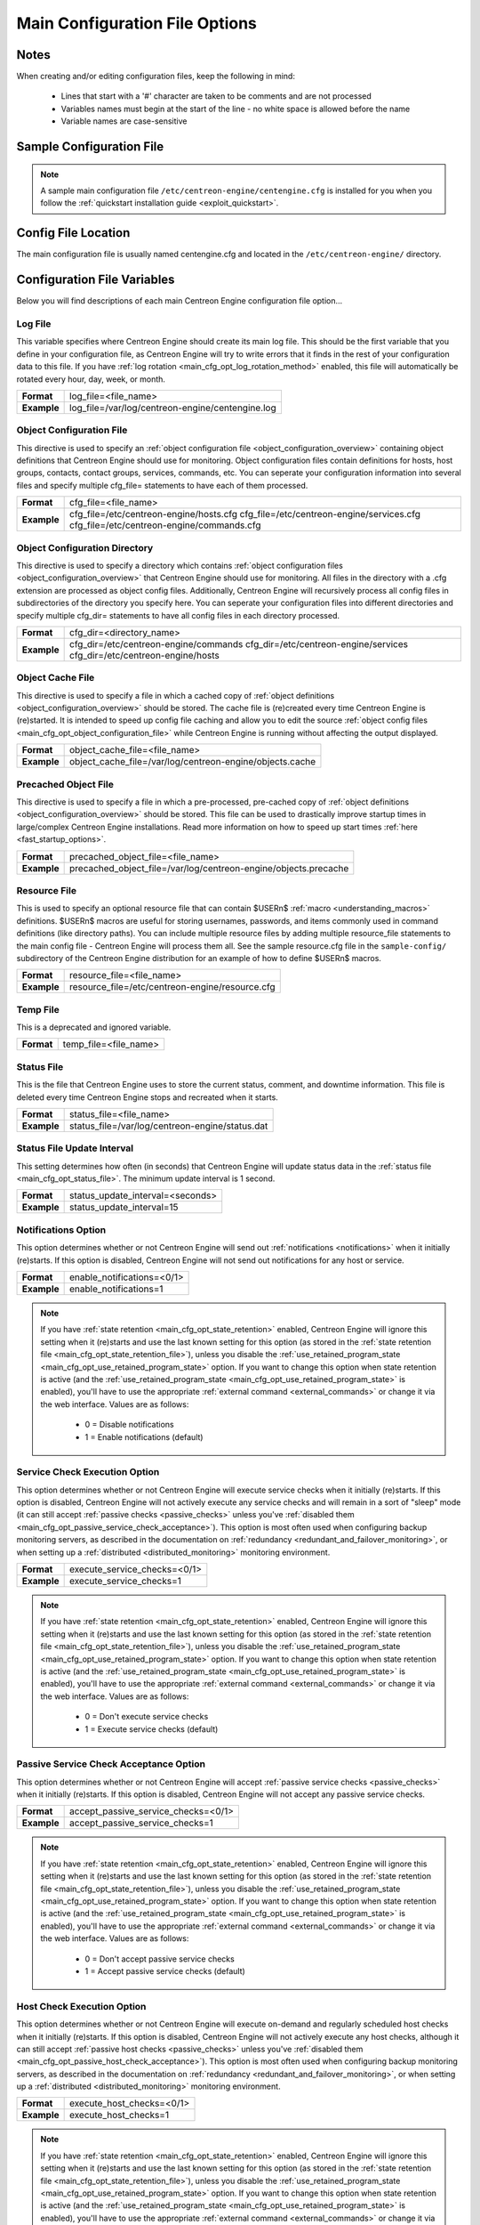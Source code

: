 .. _main_cfg_opt:

Main Configuration File Options
*******************************

Notes
=====

When creating and/or editing configuration files, keep the following in
mind:

  * Lines that start with a '#' character are taken to be comments and
    are not processed
  * Variables names must begin at the start of the line - no white space
    is allowed before the name
  * Variable names are case-sensitive

Sample Configuration File
=========================

.. note::
   A sample main configuration file
   ``/etc/centreon-engine/centengine.cfg`` is installed for you when you
   follow the :ref:`quickstart installation guide <exploit_quickstart>`.

Config File Location
====================

The main configuration file is usually named centengine.cfg and located
in the ``/etc/centreon-engine/`` directory.

Configuration File Variables
============================

Below you will find descriptions of each main Centreon Engine
configuration file option...

.. _main_cfg_opt_log_file:

Log File
--------

This variable specifies where Centreon Engine should create its main log
file. This should be the first variable that you define in your
configuration file, as Centreon Engine will try to write errors that it
finds in the rest of your configuration data to this file. If you have
:ref:`log rotation <main_cfg_opt_log_rotation_method>` enabled, this
file will automatically be rotated every hour, day, week, or month.

=========== ================================================
**Format**  log_file=<file_name>
**Example** log_file=/var/log/centreon-engine/centengine.log
=========== ================================================

.. _main_cfg_opt_object_configuration_file:

Object Configuration File
-------------------------

This directive is used to specify an
:ref:`object configuration file <object_configuration_overview>`
containing object definitions that Centreon Engine should use for
monitoring. Object configuration files contain definitions for hosts,
host groups, contacts, contact groups, services, commands, etc. You can
seperate your configuration information into several files and specify
multiple cfg_file= statements to have each of them processed.

=========== ==========================================
**Format**  cfg_file=<file_name>
**Example** cfg_file=/etc/centreon-engine/hosts.cfg
            cfg_file=/etc/centreon-engine/services.cfg
            cfg_file=/etc/centreon-engine/commands.cfg
=========== ==========================================

.. _main_cfg_opt_object_configuration_directory:

Object Configuration Directory
------------------------------

This directive is used to specify a directory which contains
:ref:`object configuration files <object_configuration_overview>`
that Centreon Engine should use for monitoring. All files in the
directory with a .cfg extension are processed as object config
files. Additionally, Centreon Engine will recursively process all config
files in subdirectories of the directory you specify here. You can
seperate your configuration files into different directories and specify
multiple cfg_dir= statements to have all config files in each directory
processed.

=========== =====================================
**Format**  cfg_dir=<directory_name>
**Example** cfg_dir=/etc/centreon-engine/commands
            cfg_dir=/etc/centreon-engine/services
            cfg_dir=/etc/centreon-engine/hosts
=========== =====================================

.. _main_cfg_opt_object_cache_file:

Object Cache File
-----------------

This directive is used to specify a file in which a cached copy of
:ref:`object definitions <object_configuration_overview>`
should be stored. The cache file is (re)created every time Centreon
Engine is (re)started. It is intended to speed up config file caching
and allow you to edit the source
:ref:`object config files <main_cfg_opt_object_configuration_file>`
while Centreon Engine is running without affecting the output displayed.

=========== ========================================================
**Format**  object_cache_file=<file_name>
**Example** object_cache_file=/var/log/centreon-engine/objects.cache
=========== ========================================================

.. _main_cfg_opt_precached_object_file:

Precached Object File
---------------------

This directive is used to specify a file in which a pre-processed,
pre-cached copy of :ref:`object definitions <object_configuration_overview>`
should be stored. This file can be used to drastically improve startup
times in large/complex Centreon Engine installations. Read more
information on how to speed up start times
:ref:`here <fast_startup_options>`.

=========== ===============================================================
**Format**  precached_object_file=<file_name>
**Example** precached_object_file=/var/log/centreon-engine/objects.precache
=========== ===============================================================

.. _main_cfg_opt_resource_file:

Resource File
-------------

This is used to specify an optional resource file that can contain
$USERn$ :ref:`macro <understanding_macros>` definitions. $USERn$ macros
are useful for storing usernames, passwords, and items commonly used in
command definitions (like directory paths). You can include multiple
resource files by adding multiple resource_file statements to the main
config file - Centreon Engine will process them all. See the sample
resource.cfg file in the ``sample-config/`` subdirectory of the Centreon
Engine distribution for an example of how to define $USERn$ macros.

=========== ===============================================
**Format**  resource_file=<file_name>
**Example** resource_file=/etc/centreon-engine/resource.cfg
=========== ===============================================

.. _main_cfg_opt_temp_file:

Temp File
---------

This is a deprecated and ignored variable.

=========== =====================
**Format**  temp_file=<file_name>
=========== =====================

.. _main_cfg_opt_status_file:

Status File
-----------

This is the file that Centreon Engine uses to store the current status,
comment, and downtime information. This file is deleted every time
Centreon Engine stops and recreated when it starts.

=========== ===============================================
**Format**  status_file=<file_name>
**Example** status_file=/var/log/centreon-engine/status.dat
=========== ===============================================

Status File Update Interval
---------------------------

This setting determines how often (in seconds) that Centreon Engine will
update status data in the :ref:`status file <main_cfg_opt_status_file>`.
The minimum update interval is 1 second.

=========== ================================
**Format**  status_update_interval=<seconds>
**Example** status_update_interval=15
=========== ================================

.. _main_cfg_opt_notifications:

Notifications Option
--------------------

This option determines whether or not Centreon Engine will send out
:ref:`notifications <notifications>` when it initially (re)starts. If
this option is disabled, Centreon Engine will not send out notifications
for any host or service.

=========== ==========================
**Format**  enable_notifications=<0/1>
**Example** enable_notifications=1
=========== ==========================

.. note::
   If you have :ref:`state retention <main_cfg_opt_state_retention>`
   enabled, Centreon Engine will ignore this setting when it (re)starts
   and use the last known setting for this option (as stored in the
   :ref:`state retention file <main_cfg_opt_state_retention_file>`),
   unless you disable the :ref:`use_retained_program_state
   <main_cfg_opt_use_retained_program_state>`
   option. If you want to change this option when state retention is
   active (and the
   :ref:`use_retained_program_state <main_cfg_opt_use_retained_program_state>`
   is enabled), you'll have to use the appropriate
   :ref:`external command <external_commands>` or change it via the web
   interface. Values are as follows:

    * 0 = Disable notifications
    * 1 = Enable notifications (default)

.. _main_cfg_opt_service_check_execution:

Service Check Execution Option
------------------------------

This option determines whether or not Centreon Engine will execute
service checks when it initially (re)starts. If this option is disabled,
Centreon Engine will not actively execute any service checks and will
remain in a sort of "sleep" mode (it can still accept
:ref:`passive checks <passive_checks>` unless you've
:ref:`disabled them <main_cfg_opt_passive_service_check_acceptance>`).
This option is most often used when configuring backup monitoring
servers, as described in the documentation on
:ref:`redundancy <redundant_and_failover_monitoring>`,
or when setting up a :ref:`distributed <distributed_monitoring>`
monitoring environment.

=========== ============================
**Format**  execute_service_checks=<0/1>
**Example** execute_service_checks=1
=========== ============================

.. note::
   If you have :ref:`state retention <main_cfg_opt_state_retention>`
   enabled, Centreon Engine will ignore this setting when it (re)starts
   and use the last known setting for this option (as stored in the
   :ref:`state retention file <main_cfg_opt_state_retention_file>`),
   unless you disable the :ref:`use_retained_program_state
   <main_cfg_opt_use_retained_program_state>`
   option. If you want to change this option when state retention is
   active (and the :ref:`use_retained_program_state <main_cfg_opt_use_retained_program_state>`
   is enabled), you'll have to use the appropriate
   :ref:`external command <external_commands>` or change it via
   the web interface. Values are as follows:

    * 0 = Don't execute service checks
    * 1 = Execute service checks (default)

.. _main_cfg_opt_passive_service_check_acceptance:

Passive Service Check Acceptance Option
---------------------------------------

This option determines whether or not Centreon Engine will accept
:ref:`passive service checks <passive_checks>` when it initially
(re)starts. If this option is disabled, Centreon Engine will not accept
any passive service checks.

=========== ===================================
**Format**  accept_passive_service_checks=<0/1>
**Example** accept_passive_service_checks=1
=========== ===================================

.. note::
   If you have :ref:`state retention <main_cfg_opt_state_retention>`
   enabled, Centreon Engine will ignore this setting when it (re)starts
   and use the last known setting for this option (as stored in the
   :ref:`state retention file <main_cfg_opt_state_retention_file>`),
   unless you disable the :ref:`use_retained_program_state
   <main_cfg_opt_use_retained_program_state>`
   option. If you want to change this option when state retention is
   active (and the :ref:`use_retained_program_state <main_cfg_opt_use_retained_program_state>`
   is enabled), you'll have to use the appropriate
   :ref:`external command <external_commands>` or change it via
   the web interface. Values are as follows:

    * 0 = Don't accept passive service checks
    * 1 = Accept passive service checks (default)

Host Check Execution Option
---------------------------

This option determines whether or not Centreon Engine will execute
on-demand and regularly scheduled host checks when it initially
(re)starts. If this option is disabled, Centreon Engine will not
actively execute any host checks, although it can still accept
:ref:`passive host checks <passive_checks>` unless you've
:ref:`disabled them <main_cfg_opt_passive_host_check_acceptance>`).
This option is most often used when configuring backup monitoring
servers, as described in the documentation on
:ref:`redundancy <redundant_and_failover_monitoring>`,
or when setting up a :ref:`distributed <distributed_monitoring>`
monitoring environment.

=========== =====================================
**Format**  execute_host_checks=<0/1>
**Example** execute_host_checks=1
=========== =====================================

.. note::
   If you have :ref:`state retention <main_cfg_opt_state_retention>`
   enabled, Centreon Engine will ignore this setting when it (re)starts
   and use the last known setting for this option (as stored in the
   :ref:`state retention file <main_cfg_opt_state_retention_file>`),
   unless you disable the
   :ref:`use_retained_program_state <main_cfg_opt_use_retained_program_state>`
   option. If you want to change this option when state retention is
   active (and the :ref:`use_retained_program_state <main_cfg_opt_use_retained_program_state>`
   is enabled), you'll have to use the appropriate
   :ref:`external command <external_commands>` or change it via
   the web interface. Values are as follows:

    * 0 = Don't execute host checks
    * 1 = Execute host checks (default)

.. _main_cfg_opt_passive_host_check_acceptance:

Passive Host Check Acceptance Option
------------------------------------

This option determines whether or not Centreon Engine will accept
:ref:`passive host checks <passive_checks>` when it initially
(re)starts. If this option is disabled, Centreon Engine will not accept
any passive host checks.

=========== ================================
**Format**  accept_passive_host_checks=<0/1>
**Example** accept_passive_host_checks=1
=========== ================================

.. note::
   If you have :ref:`state retention <main_cfg_opt_state_retention>`
   enabled, Centreon Engine will ignore this setting when it (re)starts
   and use the last known setting for this option (as stored in the
   :ref:`state retention file <main_cfg_opt_state_retention_file>`),
   unless you disable the
   :ref:`use_retained_program_state <main_cfg_opt_use_retained_program_state>`
   option. If you want to change this option when state retention is
   active (and the
   :ref:`use_retained_program_state <main_cfg_opt_use_retained_program_state>`
   is enabled), you'll have to use the appropriate
   :ref:`external command <external_commands>` or change it via
   the web interface. Values are as follows:

    * 0 = Don't accept passive host checks
    * 1 = Accept passive host checks (default)

.. _main_cfg_opt_event_handler:

Event Handler Option
--------------------

This option determines whether or not Centreon Engine will run
:ref:`event handlers <event_handlers>` when it initially
(re)starts. If this option is disabled, Centreon Engine will not run any
host or service event handlers.

=========== ===========================
**Format**  enable_event_handlers=<0/1>
**Example** enable_event_handlers=1
=========== ===========================

.. note::
   If you have :ref:`state retention <main_cfg_opt_state_retention>`
   enabled, Centreon Engine will ignore this setting when it (re)starts
   and use the last known setting for this option (as stored in the
   :ref:`state retention file <main_cfg_opt_state_retention_file>`),
   unless you disable the
   :ref:`use_retained_program_state <main_cfg_opt_use_retained_program_state>`
   option. If you want to change this option when state retention is
   active (and the :ref:`use_retained_program_state <main_cfg_opt_use_retained_program_state>`
   is enabled), you'll have to use the appropriate
   :ref:`external command <external_commands>` or change it via
   the web interface. Values are as follows:

    * 0 = Disable event handlers
    * 1 = Enable event handlers (default)

.. _main_cfg_opt_log_rotation_method:

Log Rotation Method
-------------------

This is a deprecated and ignored variable. Use logrotate daemon.

=========== ===============================
**Format**  log_rotation_method=<n/h/d/w/m>
=========== ===============================

Log Archive Path
----------------

This is a deprecated and ignored variable.

=========== =======================
**Format**  log_archive_path=<path>
=========== =======================

.. _main_cfg_opt_external_command_check:

External Command Check Option
-----------------------------

This option determines whether or not Centreon Engine will check the
:ref:`command file <main_cfg_opt_external_command_file>`
for commands that should be executed. More information on external
commands can be found :ref:`here <external_commands>`.

  * 0 = Don't check external commands
  * 1 = Check external commands (default)

=========== =============================
**Format**  check_external_commands=<0/1>
**Example** check_external_commands=1
=========== =============================

.. _main_cfg_opt_external_command_check_interval:

External Command Check Interval
-------------------------------

If you specify a number with an "s" appended to it (i.e. 30s), this is
the number of seconds to wait between external command checks. If you
leave off the "s", this is the number of "time units" to wait between
external command checks. Unless you've changed the
:ref:`interval_length <main_cfg_opt_timing_interval_length>` value (as
defined below) from the default value of 60, this number will mean
minutes.

=========== ===============================
**Format**  command_check_interval=<xxx>[s]
**Example** command_check_interval=1
=========== ===============================

.. note::
   By setting this value to -1, Centreon Engine will check for external
   commands as often as possible. Each time Centreon Engine checks for
   external commands it will read and process all commands present in
   the :ref:`command file <main_cfg_opt_external_command_file>`
   before continuing on with its other duties. More information on
   external commands can be found :ref:`here <external_commands>`.

.. _main_cfg_opt_external_command_file:

External Command File
---------------------

This is the file that Centreon Engine will check for external commands
to process. The external command file is implemented as a named pipe
(FIFO), which is created when Centreon Engine starts and removed when it
shuts down. If the file exists when Centreon Engine starts, the Centreon
Engine process will terminate with an error message. More information on
external commands can be found :ref:`here <external_commands>`.

=========== =======================================================
**Format**  command_file=<file_name>
**Example** command_file=/var/log/centreon-engine/rw/centengine.cmd
=========== =======================================================

.. _main_cfg_opt_external_command_buffer_slots:

External Command Buffer Slots
-----------------------------

=========== =================================
**Format**  external_command_buffer_slots=<#>
**Example** external_command_buffer_slots=512
=========== =================================

.. note::
   This is an advanced feature. This option determines how many buffer
   slots Centreon Engine will reserve for caching external commands that
   have been read from the external command file by a worker thread, but
   have not yet been processed by the main thread of the Centreon Engine
   deamon. Each slot can hold one external command, so this option
   essentially determines how many commands can be buffered. For
   installations where you process a large number of passive checks
   (e.g. :ref:`distributed setups <distributed_monitoring>`),
   you may need to increase this number.

.. _main_cfg_opt_state_retention:

State Retention Option
----------------------

This option determines whether or not Centreon Engine will retain state
information for hosts and services between program restarts. If you
enable this option, you should supply a value for the
:ref:`state_retention_file <main_cfg_opt_state_retention_file>`
variable. When enabled, Centreon Engine will save all state information
for hosts and service before it shuts down (or restarts) and will read
in previously saved state information when it starts up again.

  * 0 = Don't retain state information
  * 1 = Retain state information (default)

=========== ==============================
**Format**  retain_state_information=<0/1>
**Example** retain_state_information=1
=========== ==============================

.. _main_cfg_opt_state_retention_file:

State Retention File
--------------------

This is the file that Centreon Engine will use for storing status,
downtime, and comment information before it shuts down. When Centreon
Engine is restarted it will use the information stored in this file for
setting the initial states of services and hosts before it starts
monitoring anything. In order to make Centreon Engine retain state
information between program restarts, you must enable the
:ref:`retain_state_information <main_cfg_opt_state_retention>`
option.

=========== ===========================================================
**Format**  state_retention_file=<file_name>
**Example** state_retention_file=/var/log/centreon-engine/retention.dat
=========== ===========================================================

Automatic State Retention Update Interval
-----------------------------------------

This setting determines how often (in minutes) that Centreon Engine will
automatically save retention data during normal operation. If you set
this value to 0, Centreon Engine will not save retention data at regular
intervals, but it will still save retention data before shutting down or
restarting. If you have disabled state retention (with the
:ref:`retain_state_information <main_cfg_opt_state_retention>`
option), this option has no effect.

=========== ===================================
**Format**  retention_update_interval=<minutes>
**Example** retention_update_interval=60
=========== ===================================

.. _main_cfg_opt_use_retained_program_state:

Use Retained Program State Option
---------------------------------

This setting determines whether or not Centreon Engine will set various
program-wide state variables based on the values saved in the retention
file. Some of these program-wide state variables that are normally saved
across program restarts if state retention is enabled include the
:ref:`enable_notifications <main_cfg_opt_notifications>`,
:ref:`enable_flap_detection <main_cfg_opt_flap_detection>`,
:ref:`enable_event_handlers <main_cfg_opt_event_handler>`,
:ref:`execute_service_checks <main_cfg_opt_service_check_execution>`,
and :ref:`accept_passive_service_checks <main_cfg_opt_passive_service_check_acceptance>`
options. If you do not have :ref:`state retention <main_cfg_opt_state_retention>`
enabled, this option has no effect.

  * 0 = Don't use retained program state
  * 1 = Use retained program state (default)

=========== ================================
**Format**  use_retained_program_state=<0/1>
**Example** use_retained_program_state=1
=========== ================================

.. _main_cfg_opt_use_retained_scheduling_info:

Use Retained Scheduling Info Option
-----------------------------------

This setting determines whether or not Centreon Engine will retain
scheduling info (next check times) for hosts and services when it
restarts. If you are adding a large number (or percentage) of hosts and
services, I would recommend disabling this option when you first restart
Centreon Engine, as it can adversely skew the spread of initial
checks. Otherwise you will probably want to leave it enabled.

  * 0 = Don't use retained scheduling info
  * 1 = Use retained scheduling info (default)

=========== ==================================
**Format**  use_retained_scheduling_info=<0/1>
**Example** use_retained_scheduling_info=1
=========== ==================================

Retained Host and Service Attribute Masks
-----------------------------------------

They are a deprecated and ignered variables.

=========== ========================================
**Format**  retained_host_attribute_mask=<number>
            retained_service_attribute_mask=<number>
=========== ========================================

Retained Process Attribute Masks
--------------------------------

They are a deprecated and ignered variables.

=========== ================================================
**Format**  retained_process_host_attribute_mask=<number>
            retained_process_service_attribute_mask=<number>
=========== ================================================

Retained Contact Attribute Masks
--------------------------------

These options determine which contact attributes are NOT retained across
program restarts. There are two masks because there are often separate
host and service contact attributes that can be changed. The values for
these options are a bitwise AND of values specified by the "MODATTR\_"
definitions in the include/common.h source code file. By default, all
process attributes are retained.

=========== ================================================
**Format**  retained_contact_host_attribute_mask=<number>
            retained_contact_service_attribute_mask=<number>
**Example** retained_contact_host_attribute_mask=0
            retained_contact_service_attribute_mask=0
=========== ================================================

.. note::
   This is an advanced feature. You'll need to read the Centreon Engine
   source code to use this option effectively.

Syslog Logging Option
---------------------

This variable determines whether messages are logged to the syslog
facility on your local host. Values are as follows:

  * 0 = Don't use syslog facility
  * 1 = Use syslog facility

=========== ================
**Format**  use_syslog=<0/1>
**Example** use_syslog=1
=========== ================

Notification Logging Option
---------------------------

This variable determines whether or not notification messages are
logged. If you have a lot of contacts or regular service failures your
log file will grow relatively quickly. Use this option to keep contact
notifications from being logged.

  * 0 = Don't log notifications
  * 1 = Log notifications

=========== =======================
**Format**  log_notifications=<0/1>
**Example** log_notifications=1
=========== =======================

.. _main_cfg_opt_service_check_retry_logging:

Service Check Retry Logging Option
----------------------------------

This variable determines whether or not service check retries are
logged. Service check retries occur when a service check results in a
non-OK state, but you have configured Centreon Engine to retry the
service more than once before responding to the error. Services in this
situation are considered to be in "soft" states. Logging service check
retries is mostly useful when attempting to debug Centreon Engine or
test out service :ref:`event handlers <event_handlers>`.

  * 0 = Don't log service check retries
  * 1 = Log service check retries

=========== =========================
**Format**  log_service_retries=<0/1>
**Example** log_service_retries=1
=========== =========================

.. _main_cfg_opt_host_check_retry_logging:

Host Check Retry Logging Option
-------------------------------

This variable determines whether or not host check retries are
logged. Logging host check retries is mostly useful when attempting to
debug Centreon Engine or test out host
:ref:`event handlers <event_handlers>`.

  * 0 = Don't log host check retries
  * 1 = Log host check retries

=========== ======================
**Format**  log_host_retries=<0/1>
**Example** log_host_retries=1
=========== ======================

Event Handler Logging Option
----------------------------

This variable determines whether or not service and host
:ref:`event handlers <event_handlers>` are logged.

Event handlers are optional commands that can be run whenever a service
or hosts changes state. Logging event handlers is most useful when
debugging Centreon Engine or first trying out your event handler
scripts.

  * 0 = Don't log event handlers
  * 1 = Log event handlers

=========== ========================
**Format**  log_event_handlers=<0/1>
**Example** log_event_handlers=1
=========== ========================

Initial States Logging Option
-----------------------------

This variable determines whether or not Centreon Engine will force all
initial host and service states to be logged, even if they result in an
OK state. Initial service and host states are normally only logged when
there is a problem on the first check. Enabling this option is useful if
you are using an application that scans the log file to determine
long-term state statistics for services and hosts.

  * 0 = Don't log initial states (default)
  * 1 = Log initial states

=========== ========================
**Format**  log_initial_states=<0/1>
**Example** log_initial_states=1
=========== ========================

External Command Logging Option
-------------------------------

This variable determines whether or not Centreon Engine will log
:ref:`external commands <external_commands>` that it receives
from the :ref:`external command file <main_cfg_opt_external_command_file>`.

=========== ===========================
**Format**  log_external_commands=<0/1>
**Example** log_external_commands=1
=========== ===========================

.. note::
   This option does not control whether or not
   :ref:`passive service checks <passive_checks>`
   (which are a type of external command) get logged. To enable or
   disable logging of passive checks, use the
   :ref:`log_passive_checks <main_cfg_opt_passive_check_logging>`
   option.

    * 0 = Don't log external commands
    * 1 = Log external commands (default)

.. _main_cfg_opt_passive_check_logging:

Passive Check Logging Option
----------------------------

This variable determines whether or not Centreon Engine will log
:ref:`passive host and service checks <passive_checks>` that it receives
from the :ref:`external command file <main_cfg_opt_external_command_file>`.
If you are setting up a
:ref:`distributed monitoring environment <distributed_monitoring>`
or plan on handling a large number of passive checks on a regular basis,
you may wish to disable this option so your log file doesn't get too
large.

  * 0 = Don't log passive checks
  * 1 = Log passive checks (default)

=========== ========================
**Format**  log_passive_checks=<0/1>
**Example** log_passive_checks=1
=========== ========================

.. _main_cfg_opt_global_host_event_handler:

Global Host Event Handler Option
--------------------------------

This option allows you to specify a host event handler command that is
to be run for every host state change. The global event handler is
executed immediately prior to the event handler that you have optionally
specified in each host definition. The command argument is the short
name of a command that you define in your
:ref:`object configuration file <object_configuration_overview>`.
The maximum amount of time that this command can run is controlled by
the :ref:`event_handler_timeout <main_cfg_opt_event_handler_timeout>`
option. More information on event handlers can be found
:ref:`here <event_handlers>`.

=========== ==============================================
**Format**  global_host_event_handler=<command>
**Example** global_host_event_handler=log-host-event-to-db
=========== ==============================================

.. _main_cfg_opt_global_service_event_handler:

Global Service Event Handler Option
-----------------------------------

This option allows you to specify a service event handler command that
is to be run for every service state change. The global event handler is
executed immediately prior to the event handler that you have optionally
specified in each service definition. The command argument is the short
name of a command that you define in your
:ref:`object configuration file <object_configuration_overview>`.
The maximum amount of time that this command can run is controlled by
the :ref:`event_handler_timeout <main_cfg_opt_event_handler_timeout>`
option. More information on event handlers can be found
:ref:`here <event_handlers>`.

=========== ====================================================
**Format**  global_service_event_handler=<command>
**Example** global_service_event_handler=log-service-event-to-db
=========== ====================================================

Inter-Check Sleep Time
----------------------

This is the number of seconds that Centreon Engine will sleep before
checking to see if the next service or host check in the scheduling
queue should be executed.

=========== ====================
**Format**  sleep_time=<seconds>
**Example** sleep_time=1
=========== ====================

.. note::
   That Centreon Engine will only sleep after it "catches up" with
   queued service checks that have fallen behind.

.. _main_cfg_opt_service_inter_check_delay_method:

Service Inter-Check Delay Method
--------------------------------

This option allows you to control how service checks are initially
"spread out" in the event queue. Using a "smart" delay calculation (the
default) will cause Centreon Engine to calculate an average check
interval and spread initial checks of all services out over that
interval, thereby helping to eliminate CPU load spikes. Using no delay
is generally not recommended, as it will cause all service checks to be
scheduled for execution at the same time. This means that you will
generally have large CPU spikes when the services are all executed in
parallel. More information on how to estimate how the inter-check delay
affects service check scheduling can be found
:ref:`here <scheduling_service_and_host>`. Values are as follows:

  * n = Don't use any delay - schedule all service checks to run
    immediately (i.e. at the same time!)
  * d = Use a "dumb" delay of 1 second between service checks
  * s = Use a "smart" delay calculation to spread service checks out
    evenly (default)
  * x.xx = Use a user-supplied inter-check delay of x.xx seconds

=========== =============================================
**Format**  service_inter_check_delay_method=<n/d/s/x.xx>
**Example** service_inter_check_delay_method=s
=========== =============================================

Maximum Service Check Spread
----------------------------

This option determines the maximum number of minutes from when Centreon
Engine starts that all services (that are scheduled to be regularly
checked) are checked. This option will automatically adjust the
:ref:`service <main_cfg_opt_service_inter_check_delay_method>`
inter-check delay method" (if necessary) to ensure that the initial
checks of all services occur within the timeframe you specify. In
general, this option will not have an affect on service check scheduling
if scheduling information is being retained using the
:ref:`use_retained_scheduling_info <main_cfg_opt_use_retained_scheduling_info>`
option. Default value is 30 (minutes).

=========== ==================================
**Format**  max_service_check_spread=<minutes>
**Example** max_service_check_spread=30
=========== ==================================

.. _main_cfg_opt_service_interleave_factor:

Service Interleave Factor
-------------------------

This variable determines how service checks are
interleaved. Interleaving allows for a more even distribution of service
checks, reduced load on remote hosts, and faster overall detection of
host problems. Setting this value to 1 is equivalent to not interleaving
the service checks (this is how versions of Centreon Engine previous to
0.0.5 worked). Set this value to s (smart) for automatic calculation of
the interleave factor unless you have a specific reason to change
it. You should see that the service check results are spread out as they
begin to appear. More information on how interleaving works can be found
:ref:`here <scheduling_service_and_host>`.

  * x = A number greater than or equal to 1 that specifies the
    interleave factor to use. An interleave factor of 1 is equivalent to
    not interleaving the service checks.
  * s = Use a "smart" interleave factor calculation (default)

=========== ===============================
**Format**  service_interleave_factor=<s|x>
**Example** service_interleave_factor=s
=========== ===============================

.. _main_cfg_opt_maximum_concurrent_service_checks:

Maximum Concurrent Service Checks
---------------------------------

This option allows you to specify the maximum number of service checks
that can be run in parallel at any given time. Specifying a value of 1
for this variable essentially prevents any service checks from being run
in parallel. Specifying a value of 0 (the default) does not place any
restrictions on the number of concurrent checks. You'll have to modify
this value based on the system resources you have available on the
machine that runs Centreon Engine, as it directly affects the maximum
load that will be imposed on the system (processor utilization, memory,
etc.). More information on how to estimate how many concurrent checks
you should allow can be found :ref:`here <scheduling_service_and_host>`.

=========== ==================================
**Format**  max_concurrent_checks=<max_checks>
**Example** max_concurrent_checks=20
=========== ==================================

.. _main_cfg_opt_check_result_reaper_frequency:

Check Result Reaper Frequency
-----------------------------

This option allows you to control the frequency in seconds of check
result "reaper" events. "Reaper" events process the results from host
and service checks that have finished executing. These events consitute
the core of the monitoring logic in Centreon Engine.

=========== ====================================================
**Format**  check_result_reaper_frequency=<frequency_in_seconds>
**Example** check_result_reaper_frequency=5
=========== ====================================================

.. _main_cfg_opt_maximum_check_result_reaper_time:

Maximum Check Result Reaper Time
--------------------------------

This option allows you to control the maximum amount of time in seconds
that host and service check result "reaper" events are allowed to
run. "Reaper" events process the results from host and service checks
that have finished executing. If there are a lot of results to process,
reaper events may take a long time to finish, which might delay timely
execution of new host and service checks. This variable allows you to
limit the amount of time that an individual reaper event will run before
it hands control back over to Centreon Engine for other portions of the
monitoring logic.

=========== ======================================
**Format**  max_check_result_reaper_time=<seconds>
**Example** max_check_result_reaper_time=30
=========== ======================================

Use Check Result Path
---------------------

This option enable or disable compatibility mode to use check result
path.

=========== ===========================
**Format**  use_check_result_path=<0/1>
**Example** use_check_result_path=0
=========== ===========================

Check Result Path
-----------------

This options determines which directory Nagios will use to temporarily
store host and service check results before they are processed. This
directory should not be used to store any other files, as Nagios will
periodically clean this directory of old file (see the
max_check_result_file_age option for more information).

=========== ========================
**Format**  check_result_path=<path>
**Example** check_result_path=/tmp
=========== ========================

.. note::
   This options is deprecated.

.. _main_cfg_max_check_result_file_age:

Max Check Result File Age
-------------------------

This options determines the maximum age in seconds that Nagios will
consider check result files found in the check_result_path directory to
be valid. Check result files that are older that this threshold will be
deleted by Nagios and the check results they contain will not be
processed. By using a value of zero (0) with this option, Nagios will
process all check result files - even if they're older than your
hardware :-).

=========== ===================================
**Format**  max_check_result_file_age=<seconds>
**Example** max_check_result_file_age=3600
=========== ===================================

.. note::
   This options is deprecated.

.. _main_cfg_opt_host_inter_check_delay_method:

Host Inter-Check Delay Method
-----------------------------

This option allows you to control how host checks that are scheduled to
be checked on a regular basis are initially "spread out" in the event
queue. Using a "smart" delay calculation (the default) will cause
Centreon Engine to calculate an average check interval and spread
initial checks of all hosts out over that interval, thereby helping to
eliminate CPU load spikes. Using no delay is generally not
recommended. Using no delay will cause all host checks to be scheduled
for execution at the same time. More information on how to estimate how
the inter-check delay affects host check scheduling can be found
:ref:`here <scheduling_service_and_host>`.Values are as follows:

  * n = Don't use any delay - schedule all host checks to run
    immediately (i.e. at the same time!)
  * d = Use a "dumb" delay of 1 second between host checks
  * s = Use a "smart" delay calculation to spread host checks out evenly
    (default)
  * x.xx = Use a user-supplied inter-check delay of x.xx seconds

=========== ==========================================
**Format**  host_inter_check_delay_method=<n/d/s/x.xx>
**Example** host_inter_check_delay_method=s
=========== ==========================================

Maximum Host Check Spread
-------------------------

This option determines the maximum number of minutes from when Centreon
Engine starts that all hosts (that are scheduled to be regularly
checked) are checked. This option will automatically adjust the
:ref:`host inter-check <main_cfg_opt_host_inter_check_delay_method>`
delay method" (if necessary) to ensure that the initial checks of all
hosts occur within the timeframe you specify. In general, this option
will not have an affect on host check scheduling if scheduling
information is being retained using the
:ref:`use_retained_scheduling_info <main_cfg_opt_use_retained_scheduling_info>`
option. Default value is 30 (minutes).

=========== ===============================
**Format**  max_host_check_spread=<minutes>
**Example** max_host_check_spread=30
=========== ===============================

.. _main_cfg_opt_timing_interval_length:

Timing Interval Length
----------------------

This is the number of seconds per "unit interval" used for timing in the
scheduling queue, re-notifications, etc. "Units intervals" are used in
the object configuration file to determine how often to run a service
check, how often to re-notify a contact, etc.

=========== =========================
**Format**  interval_length=<seconds>
**Example** interval_length=60
=========== =========================

.. note::
   The default value for this is set to 60, which means that a "unit
   value" of 1 in the object configuration file will mean 60 seconds (1
   minute). I have not really tested other values for this variable, so
   proceed at your own risk if you decide to do so!

.. _main_cfg_opt_auto_rescheduling:

Auto-Rescheduling Option
------------------------

This option determines whether or not Centreon Engine will attempt to
automatically reschedule active host and service checks to "smooth" them
out over time. This can help to balance the load on the monitoring
server, as it will attempt to keep the time between consecutive checks
consistent, at the expense of executing checks on a more rigid schedule.

=========== ============================
**Format**  auto_reschedule_checks=<0/1>
**Example** auto_reschedule_checks=1
=========== ============================

.. note::
   This is an experimental feature and may be removed in future
   versions. Enabling this option can degrade performance - rather than
   increase it - if used improperly!

Auto-Rescheduling Interval
--------------------------

This option determines how often (in seconds) Centreon Engine will
attempt to automatically reschedule checks. This option only has an
effect if the :ref:`auto_reschedule_checks <main_cfg_opt_auto_rescheduling>`
option is enabled. Default is 30 seconds.

=========== ====================================
**Format**  auto_rescheduling_interval=<seconds>
**Example** auto_rescheduling_interval=30
=========== ====================================

.. note::
   This is an experimental feature and may be removed in future
   versions. Enabling the auto-rescheduling option can degrade
   performance - rather than increase it - if used improperly!

Auto-Rescheduling Window
------------------------

This option determines the "window" of time (in seconds) that Centreon
Engine will look at when automatically rescheduling checks. Only host
and service checks that occur in the next X seconds (determined by this
variable) will be rescheduled. This option only has an effect if the
:ref:`auto_reschedule_checks <main_cfg_opt_auto_rescheduling>`
option is enabled. Default is 180 seconds (3 minutes).

=========== ==================================
**Format**  auto_rescheduling_window=<seconds>
**Example** auto_rescheduling_window=180
=========== ==================================

.. note::
   This is an experimental feature and may be removed in future
   versions. Enabling the auto-rescheduling option can degrade
   performance - rather than increase it - if used improperly!

.. _main_cfg_opt_aggressive_host_checking:

Aggressive Host Checking Option
-------------------------------

Centreon Engine tries to be smart about how and when it checks the
status of hosts. In general, disabling this option will allow Centreon
Engine to make some smarter decisions and check hosts a bit
faster. Enabling this option will increase the amount of time required
to check hosts, but may improve reliability a bit. Unless you have
problems with Centreon Engine not recognizing that a host recovered, I
would suggest not enabling this option.

  * 0 = Don't use aggressive host checking (default)
  * 1 = Use aggressive host checking

=========== ==================================
**Format**  use_aggressive_host_checking=<0/1>
**Example** use_aggressive_host_checking=0
=========== ==================================

.. _main_cfg_opt_translate_passive_host_checks:

Translate Passive Host Checks Option
------------------------------------

This option determines whether or not Centreon Engine will translate
DOWN/UNREACHABLE passive host check results to their "correct" state
from the viewpoint of the local Centreon Engine instance. This can be
very useful in distributed and failover monitoring installations. More
information on passive check state translation can be found
:ref:`here <passive_host_state_translation>`.

  * 0 = Disable check translation (default)
  * 1 = Enable check translation

=========== ===================================
**Format**  translate_passive_host_checks=<0/1>
**Example** translate_passive_host_checks=1
=========== ===================================

.. _main_cfg_opt_passive_host_checks_are_soft:

Passive Host Checks Are SOFT Option
-----------------------------------

This option determines whether or not Centreon Engine will treat
:ref:`passive host checks <passive_checks>` as HARD states or SOFT
states. By default, a passive host check result will put a host into a
:ref:`HARD state type <state_types>`. You can change this behavior by
enabling this option.

  * 0 = Passive host checks are HARD (default)
  * 1 = Passive host checks are SOFT

=========== ==================================
**Format**  passive_host_checks_are_soft=<0/1>
**Example** passive_host_checks_are_soft=1
=========== ==================================

.. _main_cfg_opt_predictive_host_dependency_checks:

Predictive Host Dependency Checks Option
----------------------------------------

This option determines whether or not Centreon Engine will execute
predictive checks of hosts that are being depended upon (as defined in
:ref:`host <obj_def_host_dependency>` dependencies") for a particular
host when it changes state. Predictive checks help ensure that the
dependency logic is as accurate as possible. More information on how
predictive checks work can be found
:ref:`here <host_and_service_dependencies>`.

  * 0 = Disable predictive checks
  * 1 = Enable predictive checks (default)

=========== ==============================================
**Format**  enable_predictive_host_dependency_checks=<0/1>
**Example** enable_predictive_host_dependency_checks=1
=========== ==============================================

.. _main_cfg_opt_predictive_service_dependency_checks:

Predictive Service Dependency Checks Option
-------------------------------------------

This option determines whether or not Centreon Engine will execute
predictive checks of services that are being depended upon (as defined
in :ref:`service dependencies <obj_def_service_dependency>`)
for a particular service when it changes state. Predictive checks help
ensure that the dependency logic is as accurate as possible. More
information on how predictive checks work can be found
:ref:`here <host_and_service_dependencies>`.

  * 0 = Disable predictive checks
  * 1 = Enable predictive checks (default)

=========== =================================================
**Format**  enable_predictive_service_dependency_checks=<0/1>
**Example** enable_predictive_service_dependency_checks=1
=========== =================================================

.. _main_cfg_opt_cached_host_check_horizon:

Cached Host Check Horizon
-------------------------

This option determines the maximum amount of time (in seconds) that the
state of a previous host check is considered current. Cached host states
(from host checks that were performed more recently than the time
specified by this value) can improve host check performance
immensely. Too high of a value for this option may result in
(temporarily) inaccurate host states, while a low value may result in a
performance hit for host checks. Use a value of 0 if you want to disable
host check caching. More information on cached checks can be found
:ref:`here <cached_checks>`.

=========== ===================================
**Format**  cached_host_check_horizon=<seconds>
**Example** cached_host_check_horizon=15
=========== ===================================

.. _main_cfg_opt_cached_service_check_horizon:

Cached Service Check Horizon
----------------------------

This option determines the maximum amount of time (in seconds) that the
state of a previous service check is considered current. Cached service
states (from service checks that were performed more recently than the
time specified by this value) can improve service check performance when
a lot of :ref:`service dependencies <obj_def_service_dependency>`
are used. Too high of a value for this option may result in inaccuracies
in the service dependency logic. Use a value of 0 if you want to disable
service check caching. More information on cached checks can be found
:ref:`here <cached_checks>`.

=========== ======================================
**Format**  cached_service_check_horizon=<seconds>
**Example** cached_service_check_horizon=15
=========== ======================================

.. _main_cfg_opt_large_installation_tweaks:

Large Installation Tweaks Option
--------------------------------

This option determines whether or not the Centreon Engine daemon will
take several shortcuts to improve performance. These shortcuts result in
the loss of a few features, but larger installations will likely see a
lot of benefit from doing so.

  * 0 = Don't use tweaks (default)
  * 1 = Use tweaks

=========== ===================================
**Format**  use_large_installation_tweaks=<0/1>
**Example** use_large_installation_tweaks=0
=========== ===================================

.. _main_cfg_opt_use_setpgid:

Use Setpgid
-----------

This option allow to change plugin process group into they own process
group id. This option protect Centreon Engine process from child miss
used or bug.

For example, if we use nagios check_ping, check_dns, check_dig or
check_rbl, don't disable this option, because, these checks can call
kill -KILL 0 on timeout (this is a bug from these plugins) and kill the
engine if the PGID is the same as the engine.

For maximum performance, this option must be disable.

  * 0 = Don't use setpgid
  * 1 = Use setpgid (default)

=========== =================
**Format**  use_setpgid=<0/1>
**Example** use_setpgid=1
=========== =================

Child Process Memory Option
---------------------------

This is a deprecated and ignored variable.

=========== ===============================
**Format**  free_child_process_memory=<0/1>
=========== ===============================

Child Processes Fork Twice
--------------------------

This is a deprecated and ignored variable.

=========== ================================
**Format**  child_processes_fork_twice=<0/1>
=========== ================================

.. _main_cfg_opt_environment_macros:

Environment Macros Option
-------------------------

This option determines whether or not the Centreon Engine daemon will
make all standard :ref:`macros <standard_macros>` available as
environment variables to your check, notification, event hander,
etc. commands. In large Centreon Engine installations this can be
problematic because it takes additional memory and (more importantly)
CPU to compute the values of all macros and make them available to the
environment.

  * 0 = Don't make macros available as environment variables
  * 1 = Make macros available as environment variables (default)

=========== ===============================
**Format**  enable_environment_macros=<0/1>
**Example** enable_environment_macros=0
=========== ===============================

.. _main_cfg_opt_flap_detection:

Flap Detection Option
---------------------

This option determines whether or not Centreon Engine will try and
detect hosts and services that are "flapping". Flapping occurs when a
host or service changes between states too frequently, resulting in a
barrage of notifications being sent out. When Centreon Engine detects
that a host or service is flapping, it will temporarily suppress
notifications for that host/service until it stops flapping. Flap
detection is very experimental at this point, so use this feature with
caution! More information on how flap detection and handling works can
be found :ref:`here <flapping_detection>`.

=========== ===========================
**Format**  enable_flap_detection=<0/1>
**Example** enable_flap_detection=0
=========== ===========================

.. note::
   If you have :ref:`state retention <main_cfg_opt_state_retention>`
   enabled, Centreon Engine will ignore this setting when it (re)starts
   and use the last known setting for this option (as stored in the
   :ref:`state retention file <main_cfg_opt_state_retention_file>`),
   unless you disable the
   :ref:`use_retained_program_state <main_cfg_opt_use_retained_program_state>`
   option. If you want to change this option when state retention is
   active (and the
   :ref:`use_retained_program_state <main_cfg_opt_use_retained_program_state>`
   is enabled), you'll have to use the appropriate
   :ref:`external command <external_commands>` or change it via
   the web interface.

    * 0 = Don't enable flap detection (default)
    * 1 = Enable flap detection

.. _main_cfg_opt_low_service_flap_threshold:

Low Service Flap Threshold
--------------------------

This option is used to set the low threshold for detection of service
flapping. For more information on how flap detection and handling works
(and how this option affects things) read
:ref:`this <flapping_detection>`.

=========== ====================================
**Format**  low_service_flap_threshold=<percent>
**Example** low_service_flap_threshold=25.0
=========== ====================================

.. _main_cfg_opt_high_service_flap_threshold:

High Service Flap Threshold
---------------------------

This option is used to set the high threshold for detection of service
flapping. For more information on how flap detection and handling works
(and how this option affects things) read
:ref:`this <flapping_detection>`.

=========== =====================================
**Format**  high_service_flap_threshold=<percent>
**Example** high_service_flap_threshold=50.0
=========== =====================================

.. _main_cfg_opt_low_host_flap_threshold:

Low Host Flap Threshold
-----------------------

This option is used to set the low threshold for detection of host
flapping. For more information on how flap detection and handling works
(and how this option affects things) read
:ref:`this <flapping_detection>`.

=========== =================================
**Format**  low_host_flap_threshold=<percent>
**Example** low_host_flap_threshold=25.0
=========== =================================

.. _main_cfg_opt_high_host_flap_threshold:

High Host Flap Threshold
------------------------

This option is used to set the high threshold for detection of host
flapping. For more information on how flap detection and handling works
(and how this option affects things) read
:ref:`this <flapping_detection>`.

=========== ==================================
**Format**  high_host_flap_threshold=<percent>
**Example** high_host_flap_threshold=50.0
=========== ==================================

.. _main_cfg_opt_soft_state_dependencies:

Soft State Dependencies Option
------------------------------

This option determines whether or not Centreon Engine will use soft
state information when checking
:ref:`host and service dependencies <host_and_service_dependencies>`.
Normally Centreon Engine will only use the latest hard host or service
state when checking dependencies. If you want it to use the latest state
(regardless of whether its a soft or hard
:ref:`state type <state_types>`), enable this option.

  * 0 = Don't use soft state dependencies (default)
  * 1 = Use soft state dependencies

=========== =============================
**Format**  soft_state_dependencies=<0/1>
**Example** soft_state_dependencies=0
=========== =============================

.. _main_cfg_opt_service_check_timeout:

Service Check Timeout
---------------------

This is the maximum number of seconds that Centreon Engine will allow
service checks to run. If checks exceed this limit, they are killed and
a CRITICAL state is returned. A timeout error will also be logged.

There is often widespread confusion as to what this option really
does. It is meant to be used as a last ditch mechanism to kill off
plugins which are misbehaving and not exiting in a timely manner. It
should be set to something high (like 60 seconds or more), so that each
service check normally finishes executing within this time limit. If a
service check runs longer than this limit, Centreon Engine will kill it
off thinking it is a runaway processes.

=========== ===============================
**Format**  service_check_timeout=<seconds>
**Example** service_check_timeout=60
=========== ===============================

.. _main_cfg_opt_host_check_timeout:

Host Check Timeout
------------------

This is the maximum number of seconds that Centreon Engine will allow
host checks to run. If checks exceed this limit, they are killed and a
CRITICAL state is returned and the host will be assumed to be DOWN. A
timeout error will also be logged.

There is often widespread confusion as to what this option really
does. It is meant to be used as a last ditch mechanism to kill off
plugins which are misbehaving and not exiting in a timely manner. It
should be set to something high (like 60 seconds or more), so that each
host check normally finishes executing within this time limit. If a host
check runs longer than this limit, Centreon Engine will kill it off
thinking it is a runaway processes.

=========== ============================
**Format**  host_check_timeout=<seconds>
**Example** host_check_timeout=60
=========== ============================

.. _main_cfg_opt_event_handler_timeout:

Event Handler Timeout
---------------------

This is the maximum number of seconds that Centreon Engine will allow
:ref:`event handlers <event_handlers>` to be run. If an event
handler exceeds this time limit it will be killed and a warning will be
logged.

There is often widespread confusion as to what this option really
does. It is meant to be used as a last ditch mechanism to kill off
commands which are misbehaving and not exiting in a timely manner. It
should be set to something high (like 60 seconds or more), so that each
event handler command normally finishes executing within this time
limit. If an event handler runs longer than this limit, Centreon Engine
will kill it off thinking it is a runaway processes.

=========== ===============================
**Format**  event_handler_timeout=<seconds>
**Example** event_handler_timeout=60
=========== ===============================

.. _main_cfg_opt_notification_timeout:

Notification Timeout
--------------------

This is the maximum number of seconds that Centreon Engine will allow
notification commands to be run. If a notification command exceeds this
time limit it will be killed and a warning will be logged.

There is often widespread confusion as to what this option really
does. It is meant to be used as a last ditch mechanism to kill off
commands which are misbehaving and not exiting in a timely manner. It
should be set to something high (like 60 seconds or more), so that each
notification command finishes executing within this time limit. If a
notification command runs longer than this limit, Centreon Engine will
kill it off thinking it is a runaway processes.

=========== ==============================
**Format**  notification_timeout=<seconds>
**Example** notification_timeout=60
=========== ==============================

.. _main_cfg_opt_obsessive_compulsive_service_processor_timeout:

Obsessive Compulsive Service Processor Timeout
----------------------------------------------

This is the maximum number of seconds that Centreon Engine will allow an
:ref:`obsessive compulsive service processor <main_cfg_opt_obsessive_compulsive_service_processor_command>`
command" to be run. If a command exceeds this time limit it will be
killed and a warning will be logged.

=========== ======================
**Format**  ocsp_timeout=<seconds>
**Example** ocsp_timeout=5
=========== ======================

.. _main_cfg_opt_obsessive_compulsive_host_processor_timeout:

Obsessive Compulsive Host Processor Timeout
-------------------------------------------

This is the maximum number of seconds that Centreon Engine will allow an
:ref:`obsessive compulsive host processor <main_cfg_opt_obsessive_compulsive_host_processor_command>`
command" to be run. If a command exceeds this time limit it will be
killed and a warning will be logged.

=========== ======================
**Format**  ochp_timeout=<seconds>
**Example** ochp_timeout=5
=========== ======================

Performance Data Processor Command Timeout
------------------------------------------

This is the maximum number of seconds that Centreon Engine will allow a
:ref:`host performance data <main_cfg_opt_host_prefdata_processing_command>`
processor command" or
:ref:`service performance data processor command <main_cfg_opt_service_prefdata_processing_command>`
to be run. If a command exceeds this time limit it will be killed and a
warning will be logged.

=========== ==========================
**Format**  perfdata_timeout=<seconds>
**Example** perfdata_timeout=5
=========== ==========================

.. _main_cfg_opt_obsess_over_services:

Obsess Over Services Option
---------------------------

This value determines whether or not Centreon Engine will "obsess" over
service checks results and run the
:ref:`obsessive compulsive service processor command <main_cfg_opt_obsessive_compulsive_service_processor_command>`
you define. I know - funny name, but it was all I could think of. This
option is useful for performing
:ref:`distributed monitoring <distributed_monitoring>`.
If you're not doing distributed monitoring, don't enable this option.

  * 0 = Don't obsess over services (default)
  * 1 = Obsess over services

=========== ==========================
**Format**  obsess_over_services=<0/1>
**Example** obsess_over_services=1
=========== ==========================

.. _main_cfg_opt_obsessive_compulsive_service_processor_command:

Obsessive Compulsive Service Processor Command
----------------------------------------------

This option allows you to specify a command to be run after every
service check, which can be useful in
:ref:`distributed monitoring <distributed_monitoring>`. This
command is executed after any :ref:`event handler <event_handlers>`
or :ref:`notification <notifications>` commands. The command argument is
the short name of a :ref:`command definition <obj_def_command>`
that you define in your object configuration file. The maximum amount of
time that this command can run is controlled by the
:ref:`ocsp_timeout <main_cfg_opt_obsessive_compulsive_service_processor_timeout>`
option. More information on distributed monitoring can be found
:ref:`here <distributed_monitoring>`. This command is only
executed if the :ref:`obsess_over_services <main_cfg_opt_obsess_over_services>`
option is enabled globally and if the obsess_over_service directive in
the :ref:`service definition <obj_def_service>`
is enabled.

=========== ======================================
**Format**  ocsp_command=<command>
**Example** ocsp_command=obsessive_service_handler
=========== ======================================

.. _main_cfg_opt_obsess_over_hosts:

Obsess Over Hosts Option
------------------------

This value determines whether or not Centreon Engine will "obsess" over
host checks results and run the
:ref:`obsessive compulsive host processor command <main_cfg_opt_obsessive_compulsive_host_processor_command>`
you define. I know - funny name, but it was all I could think of. This
option is useful for performing
:ref:`distributed monitoring <distributed_monitoring>`. If
you're not doing distributed monitoring, don't enable this option.

  * 0 = Don't obsess over hosts (default)
  * 1 = Obsess over hosts

=========== =======================
**Format**  obsess_over_hosts=<0/1>
**Example** obsess_over_hosts=1
=========== =======================

.. _main_cfg_opt_obsessive_compulsive_host_processor_command:

Obsessive Compulsive Host Processor Command
-------------------------------------------

This option allows you to specify a command to be run after every host
check, which can be useful in :ref:`distributed monitoring <distributed_monitoring>`.
This command is executed after any :ref:`event handler <event_handlers>`
or :ref:`notification <notifications>` commands. The command argument is
the short name of a :ref:`command definition <obj_def_command>`
that you define in your object configuration file. The maximum amount of
time that this command can run is controlled by the
:ref:`ochp_timeout <main_cfg_opt_obsessive_compulsive_host_processor_timeout>`
option. More information on distributed monitoring can be found
:ref:`here <distributed_monitoring>`. This command is only
executed if the :ref:`obsess_over_hosts <main_cfg_opt_obsess_over_hosts>`
option is enabled globally and if the obsess_over_host directive in the
:ref:`host definition <obj_def_host>`
is enabled.

=========== ===================================
**Format**  ochp_command=<command>
**Example** ochp_command=obsessive_host_handler
=========== ===================================

.. _main_cfg_opt_prefdata_processing:

Performance Data Processing Option
----------------------------------

This value determines whether or not Centreon Engine will process host
and service check :ref:`performance data <performance_data>`.

  * 0 = Don't process performance data (default)
  * 1 = Process performance data

=========== ==============================
**Format**  process_performance_data=<0/1>
**Example** process_performance_data=1
=========== ==============================

.. _main_cfg_opt_host_prefdata_processing_command:

Host Performance Data Processing Command
----------------------------------------

This option allows you to specify a command to be run after every host
check to process host :ref:`performance data <performance_data>`
that may be returned from the check. The command argument is the short
name of a :ref:`command <obj_def_command>`
definition" that you define in your object configuration file. This
command is only executed if the
:ref:`process_performance_data <main_cfg_opt_prefdata_processing>`
option is enabled globally and if the process_perf_data directive in the
:ref:`host definition <obj_def_host>`
is enabled.

=========== ===========================================
**Format**  host_perfdata_command=<command>
**Example** host_perfdata_command=process-host-perfdata
=========== ===========================================

.. _main_cfg_opt_service_prefdata_processing_command:

Service Performance Data Processing Command
-------------------------------------------

This option allows you to specify a command to be run after every
service check to process service :ref:`performance data <performance_data>`
that may be returned from the check. The command argument is the short
name of a :ref:`command definition <obj_def_command>`
that you define in your object configuration file. This command is only
executed if the :ref:`process_performance_data <main_cfg_opt_prefdata_processing>`
option is enabled globally and if the process_perf_data directive in the
:ref:`service definition <obj_def_service>`
is enabled.

=========== =================================================
**Format**  service_perfdata_command=<command>
**Example** service_perfdata_command=process-service-perfdata
=========== =================================================

.. _main_cfg_opt_host_prefdata_file:

Host Performance Data File
--------------------------

This option allows you to specify a file to which host
:ref:`performance data <performance_data>` will be written
after every host check. Data will be written to the performance file as
specified by the :ref:`host_perfdata_file_template <main_cfg_opt_host_prefdata_file_template>`
option. Performance data is only written to this file if the
:ref:`process_performance_data <main_cfg_opt_prefdata_processing>`
option is enabled globally and if the process_perf_data directive in the
:ref:`host definition <obj_def_host>`
is enabled.

=========== =============================================================
**Format**  host_perfdata_file=<file_name>
**Example** host_perfdata_file=/var/log/centreon-engine/host-perfdata.dat
=========== =============================================================

.. _main_cfg_opt_service_prefdata_file:

Service Performance Data File
-----------------------------

This option allows you to specify a file to which service
:ref:`performance data <performance_data>` will be written
after every service check. Data will be written to the performance file
as specified by the :ref:`service_perfdata_file_template <main_cfg_opt_service_prefdata_file_template>`
option. Performance data is only written to this file if the
:ref:`process_performance_data <main_cfg_opt_prefdata_processing>`
option is enabled globally and if the process_perf_data directive in the
:ref:`service definition <obj_def_service>`
is enabled.

=========== ===================================================================
**Format**  service_perfdata_file=<file_name>
**Example** service_perfdata_file=/var/log/centreon-engine/service-perfdata.dat
=========== ===================================================================

.. _main_cfg_opt_host_prefdata_file_template:

Host Performance Data File Template
-----------------------------------

This option determines what (and how) data is written to the
:ref:`host performance data file <main_cfg_opt_host_prefdata_file>`.
The template may contain :ref:`macros <understanding_macros>`,
special characters (\t for tab, \r for carriage return, \n for newline)
and plain text. A newline is automatically added after each write to the
performance data file.

=========== =======================================================================================
**Format**  host_perfdata_file_template=<template>
**Example** host_perfdata_file_template=[HOSTPERFDATA]\\t$HOSTNAME$\\t$HOSTOUTPUT$\\t$HOSTPERFDATA$
=========== =======================================================================================

.. _main_cfg_opt_service_prefdata_file_template:

Service Performance Data File Template
--------------------------------------

This option determines what (and how) data is written to the
:ref:`service performance data file <main_cfg_opt_service_prefdata_file>`.
The template may contain :ref:`macros <understanding_macros>`,
special characters (\t for tab, \r for carriage return, \n for newline)
and plain text. A newline is automatically added after each write to the
performance data file.

=========== ===================================================================================================================
**Format**  service_perfdata_file_template=<template>
**Example** service_perfdata_file_template=[SERVICEPERFDATA]\\t$HOSTNAME$\\t$SERVICEDESC$\\t$SERVICEOUTPUT$\\t$SERVICEPERFDATA$
=========== ===================================================================================================================

.. _main_cfg_opt_host_prefdata_file_mode:

Host Performance Data File Mode
-------------------------------

This option determines how the :ref:`host <main_cfg_opt_host_prefdata_file>`
performance data file" is opened. Unless the file is a named pipe you'll
probably want to use the default mode of append.

  * a = Open file in append mode (default)
  * w = Open file in write mode
  * p = Open in non-blocking read/write mode (useful when writing to
    pipes)

=========== ==============================
**Format**  host_perfdata_file_mode=<mode>
**Example** host_perfdata_file_mode=a
=========== ==============================

.. _main_cfg_opt_service_prefdata_file_mode:

Service Performance Data File Mode
----------------------------------

This option determines how the :ref:`service <main_cfg_opt_service_prefdata_file>`
performance data file" is opened. Unless the file is a named pipe you'll
probably want to use the default mode of append.

  * a = Open file in append mode (default)
  * w = Open file in write mode
  * p = Open in non-blocking read/write mode (useful when writing to
    pipes)

=========== =================================
**Format**  service_perfdata_file_mode=<mode>
**Example** service_perfdata_file_mode=a
=========== =================================

.. _main_cfg_opt_host_prefdata_file_processing_interval:

Host Performance Data File Processing Interval
----------------------------------------------

This option allows you to specify the interval (in seconds) at which the
:ref:`host performance data file <main_cfg_opt_host_prefdata_file>`
is processed using the :ref:`host performance data file <main_cfg_opt_host_prefdata_file_processing_command>`
processing command". A value of 0 indicates that the performance data
file should not be processed at regular intervals.

=========== ================================================
**Format**  host_perfdata_file_processing_interval=<seconds>
**Example** host_perfdata_file_processing_interval=0
=========== ================================================

.. _main_cfg_opt_service_prefdata_file_processing_interval:

Service Performance Data File Processing Interval
-------------------------------------------------

This option allows you to specify the interval (in seconds) at which the
:ref:`service performance data <main_cfg_opt_service_prefdata_file>`
file" is processed using the
:ref:`service performance data file processing command <main_cfg_opt_service_prefdata_file_processing_command>`.
A value of 0 indicates that the performance data file should not be
processed at regular intervals.

=========== ===================================================
**Format**  service_perfdata_file_processing_interval=<seconds>
**Example** service_perfdata_file_processing_interval=0
=========== ===================================================

.. _main_cfg_opt_host_prefdata_file_processing_command:

Host Performance Data File Processing Command
---------------------------------------------

This option allows you to specify the command that should be executed to
process the :ref:`host performance <main_cfg_opt_host_prefdata_file>`
data file". The command argument is the short name of a
:ref:`command definition <obj_def_command>`
that you define in your object configuration file. The interval at
which this command is executed is determined by the
:ref:`host_perfdata_file_processing_interval <main_cfg_opt_host_prefdata_file_processing_interval>`
directive.

=========== ================================================================
**Format**  host_perfdata_file_processing_command=<command>
**Example** host_perfdata_file_processing_command=process-host-perfdata-file
=========== ================================================================

.. _main_cfg_opt_service_prefdata_file_processing_command:

Service Performance Data File Processing Command
------------------------------------------------

This option allows you to specify the command that should be executed to
process the :ref:`service <main_cfg_opt_service_prefdata_file>`
performance data file". The command argument is the short name of a
:ref:`command definition <obj_def_command>`
that you define in your object configuration file. The interval at which
this command is executed is determined by the
:ref:`service_perfdata_file_processing_interval <main_cfg_opt_service_prefdata_file_processing_interval>`
directive.

=========== ======================================================================
**Format**  service_perfdata_file_processing_command=<command>
**Example** service_perfdata_file_processing_command=process-service-perfdata-file
=========== ======================================================================

Orphaned Service Check Option
-----------------------------

This option allows you to enable or disable checks for orphaned service
checks. Orphaned service checks are checks which have been executed and
have been removed from the event queue, but have not had any results
reported in a long time. Since no results have come back in for the
service, it is not rescheduled in the event queue. This can cause
service checks to stop being executed. Normally it is very rare for this
to happen - it might happen if an external user or process killed off
the process that was being used to execute a service check. If this
option is enabled and Centreon Engine finds that results for a
particular service check have not come back, it will log an error
message and reschedule the service check. If you start seeing service
checks that never seem to get rescheduled, enable this option and see if
you notice any log messages about orphaned services.

  * 0 = Don't check for orphaned service checks
  * 1 = Check for orphaned service checks (default)

=========== =================================
**Format**  check_for_orphaned_services=<0/1>
**Example** check_for_orphaned_services=1
=========== =================================

Orphaned Host Check Option
--------------------------

This option allows you to enable or disable checks for orphaned hoste
checks. Orphaned host checks are checks which have been executed and
have been removed from the event queue, but have not had any results
reported in a long time. Since no results have come back in for the
host, it is not rescheduled in the event queue. This can cause host
checks to stop being executed. Normally it is very rare for this to
happen - it might happen if an external user or process killed off the
process that was being used to execute a host check. If this option is
enabled and Centreon Engine finds that results for a particular host
check have not come back, it will log an error message and reschedule
the host check. If you start seeing host checks that never seem to get
rescheduled, enable this option and see if you notice any log messages
about orphaned hosts.

  * 0 = Don't check for orphaned host checks
  * 1 = Check for orphaned host checks (default)

=========== ==============================
**Format**  check_for_orphaned_hosts=<0/1>
**Example** check_for_orphaned_hosts=1
=========== ==============================

.. _main_cfg_opt_service_freshness_checking:

Service Freshness Checking Option
---------------------------------

This option determines whether or not Centreon Engine will periodically
check the "freshness" of service checks. Enabling this option is useful
for helping to ensure that :ref:`passive service checks <passive_checks>`
are received in a timely manner. More information on freshness checking
can be found :ref:`here <freshness_checks>`.

  * 0 = Don't check service freshness
  * 1 = Check service freshness (default)

=========== =============================
**Format**  check_service_freshness=<0/1>
**Example** check_service_freshness=0
=========== =============================

.. _main_cfg_opt_service_freshness_check_interval:

Service Freshness Check Interval
--------------------------------

This setting determines how often (in seconds) Centreon Engine will
periodically check the "freshness" of service check results. If you have
disabled service freshness checking (with the
:ref:`check_service_freshness <main_cfg_opt_service_freshness_checking>`
option), this option has no effect. More information on freshness
checking can be found :ref:`here <freshness_checks>`.

=========== ==========================================
**Format**  service_freshness_check_interval=<seconds>
**Example** service_freshness_check_interval=60
=========== ==========================================

.. _main_cfg_opt_host_freshness_checking:

Host Freshness Checking Option
------------------------------

This option determines whether or not Centreon Engine will periodically
check the "freshness" of host checks. Enabling this option is useful for
helping to ensure that :ref:`passive host checks <passive_checks>` are
received in a timely manner. More information on freshness checking can
be found :ref:`here <freshness_checks>`.

  * 0 = Don't check host freshness
  * 1 = Check host freshness (default)

=========== ==========================
**Format**  check_host_freshness=<0/1>
**Example** check_host_freshness=0
=========== ==========================

.. _main_cfg_opt_host_freshness_check_interval:

Host Freshness Check Interval
-----------------------------

This setting determines how often (in seconds) Centreon Engine will
periodically check the "freshness" of host check results. If you have
disabled host freshness checking (with the
:ref:`check_host_freshness <main_cfg_opt_host_freshness_checking>`
option), this option has no effect. More information on freshness
checking can be found
:ref:`here <freshness_checks>`.

=========== =======================================
**Format**  host_freshness_check_interval=<seconds>
**Example** host_freshness_check_interval=60
=========== =======================================

Additional Freshness Threshold Latency Option
---------------------------------------------

This option determines the number of seconds Centreon Engine will add to
any host or services freshness threshold it automatically calculates
(e.g. those not specified explicity by the user). More information on
freshness checking can be found
:ref:`here <freshness_checks>`.

=========== ================================
**Format**  additional_freshness_latency=<#>
**Example** additional_freshness_latency=15
=========== ================================

.. _main_cfg_opt_date_format:

Date Format
-----------

This option allows you to specify what kind of date/time format Centreon
Engine should use in the web interface and date/time
:ref:`macros <understanding_macros>`. Possible options
(along with example output) include:

============== =================== ===================
Option         Output Format       Sample Output
============== =================== ===================
us             MM/DD/YYYY HH:MM:SS 06/30/2002 03:15:00
euro           DD/MM/YYYY HH:MM:SS 30/06/2002 03:15:00
iso8601        YYYY-MM-DD HH:MM:SS 2002-06-30 03:15:00
strict-iso8601 YYYY-MM-DDTHH:MM:SS 2002-06-30T03:15:00
============== =================== ===================

=========== ====================
**Format**  date_format=<option>
**Example** date_format=us
=========== ====================

Timezone Option
---------------

This option allows you to override the default timezone that this
instance of Centreon Engine runs in. Useful if you have multiple
instances of Centreon Engine that need to run from the same server, but
have different local times associated with them. If not specified,
Centreon Engine will use the system configured timezone.

=========== ========================
**Format**  use_timezone=<tz>
**Example** use_timezone=US/Mountain
=========== ========================

Illegal Object Name Characters
------------------------------

This option allows you to specify illegal characters that cannot be used
in host names, service descriptions, or names of other object
types. Centreon Engine will allow you to use most characters in object
definitions, but I recommend not using the characters shown in the
example above. Doing may give you problems in the web interface,
notification commands, etc.

=========== =============================================
**Format**  illegal_object_name_chars=<chars...>
**Example** illegal_object_name_chars=`~!$%^&*"\|'<>?,()=
=========== =============================================

.. _main_cfg_opt_illegal_macro_output_characters:

Illegal Macro Output Characters
-------------------------------

This option allows you to specify illegal characters that should be
stripped from :ref:`macros <understanding_macros>` before being used in
notifications, event handlers, and other commands. This DOES NOT affect
macros used in service or host check commands. You can choose to not
strip out the characters shown in the example above, but I recommend you
do not do this. Some of these characters are interpreted by the shell
(i.e. the backtick) and can lead to security problems. The following
macros are stripped of the characters you specify::

  $HOSTOUTPUT$, $HOSTPERFDATA$, $HOSTACKAUTHOR$, $HOSTACKCOMMENT$, $SERVICEOUTPUT$, $SERVICEPERFDATA$, $SERVICEACKAUTHOR$, and $SERVICEACKCOMMENT$

=========== ======================================
**Format**  illegal_macro_output_chars=<chars...>
**Example** illegal_macro_output_chars=`~$^&"\|'<>
=========== ======================================

.. _main_cfg_opt_regular_expression_matching:

Regular Expression Matching Option
----------------------------------

This option determines whether or not various directives in your
:ref:`object definitions <object_configuration_overview>` will be
processed as regular expressions. More information on how this works can
be found :ref:`here <obj_def_tricks>`.

  * 0 = Don't use regular expression matching (default)
  * 1 = Use regular expression matching

=========== =========================
**Format**  use_regexp_matching=<0/1>
**Example** use_regexp_matching=0
=========== =========================

.. _main_cfg_opt_true_regular_expression_matching:

True Regular Expression Matching Option
---------------------------------------

If you've enabled regular expression matching of various object
directives using the :ref:`use_regexp_matching <main_cfg_opt_regular_expression_matching>`
option, this option will determine when object directives are treated as
regular expressions. If this option is disabled (the default),
directives will only be treated as regular expressions if they contain
\*, ?, +, or \\.. If this option is enabled, all appropriate directives
will be treated as regular expression - be careful when enabling this!
More information on how this works can be found
:ref:`here <obj_def_tricks>`.

  * 0 = Don't use true regular expression matching (default)
  * 1 = Use true regular expression matching

=========== ==============================
**Format**  use_true_regexp_matching=<0/1>
**Example** use_true_regexp_matching=0
=========== ==============================

.. _main_cfg_opt_administrator_email_address:

Administrator Email Address
---------------------------

This is the email address for the administrator of the local machine
(i.e. the one that Centreon Engine is running on).

This value can be used in notification commands by using the
$ADMINEMAIL$ :ref:`macro <understanding_macros>`.

=========== ======================================
**Format**  admin_email=<email_address>
**Example** admin_email=root@localhost.localdomain
=========== ======================================

.. _main_cfg_opt_administrator_pager:

Administrator Pager
-------------------

This is the pager number (or pager email gateway) for the administrator
of the local machine (i.e. the one that Centreon Engine is running
on). The pager number/address can be used in notification commands by
using the $ADMINPAGER$ :ref:`macro <understanding_macros>`.

=========== =================================================
**Format**  admin_pager=<pager_number_or_pager_email_gateway>
**Example** admin_pager=pageroot@localhost.localdomain
=========== =================================================

Event Broker Options
--------------------

This option controls what (if any) data gets sent to the event broker
and, in turn, to any loaded event broker modules. This is an advanced
option. When in doubt, either broker nothing (if not using event broker
modules) or broker everything (if using event broker modules). Possible
values are shown below.

  * 0 = Broker nothing
  * -1 = Broker everything
  * # = See below definitions for
      other values that can be OR'ed together

+---------------------+----------------------+
| Data to process     | Value                |
+=====================+======================+
| nothing             | 0                    |
+---------------------+----------------------+
| program state       | (1 << 0) = 1         |
+---------------------+----------------------+
| timed events        | (1 << 1) = 2         |
+---------------------+----------------------+
| service checks      | (1 << 2) = 4         |
+---------------------+----------------------+
| host checks         | (1 << 3) = 8         |
+---------------------+----------------------+
| event handlers      | (1 << 4) = 16        |
+---------------------+----------------------+
| logged data         | (1 << 5) = 32        |
+---------------------+----------------------+
| notifications       | (1 << 6) = 64        |
+---------------------+----------------------+
| flapping data       | (1 << 7) = 128       |
+---------------------+----------------------+
| comment data        | (1 << 8) = 256       |
+---------------------+----------------------+
| downtime data       | (1 << 9) = 512       |
+---------------------+----------------------+
| system commands     | (1 << 10) = 1024     |
+---------------------+----------------------+
| ocp data unused     | (1 << 11) = 2048     |
+---------------------+----------------------+
| status data         | (1 << 12) = 4096     |
+---------------------+----------------------+
| adaptive data       | (1 << 13) = 8192     |
+---------------------+----------------------+
| externalcommand data| (1 << 14) = 16384    |
+---------------------+----------------------+
| retention data      | (1 << 15) = 32768    |
+---------------------+----------------------+
| acknowledgement data| (1 << 16) = 65536    |
+---------------------+----------------------+
| statechange data    | (1 << 17) = 131072   |
+---------------------+----------------------+
| reserved18          | (1 << 18) = 262144   |
+---------------------+----------------------+
| reserved19          | (1 << 19) = 524288   |
+---------------------+----------------------+
| customvariable data | (1 << 20) = 1048576  |
+---------------------+----------------------+
| group data          | (1 << 21) = 2097152  |
+---------------------+----------------------+
| group member data   | (1 << 22) = 4194304  |
+---------------------+----------------------+
| module data         | (1 << 23) = 8388608  |
+---------------------+----------------------+
| relation data       | (1 << 24) = 16777216 |
+---------------------+----------------------+
| command data        | (1 << 25) = 33554432 |
+---------------------+----------------------+
| everything          | (~0) = -1            |
+---------------------+----------------------+

If we only want hosts and services checks, we have
to set event_broker_options= (4 bitwise or 8) = 12

And if we want everything, we get the following example:

=========== ========================
**Format**  event_broker_options=<#>
**Example** event_broker_options=-1
=========== ========================

Event Broker to log
-------------------

This option comes to complete the previous one. By default, all logs produced
from data matching the event_broker_options option will be logged by Centreon
Engine in a file and also will be sent to Centreon Broker to be stored in the
logs table of the centreon-storage database. Thanks to this option, it is
possible to filter which log types will be sent to this table. In several
cases, it is not necessary to send all of them and moreover it is
resource intensive for Centreon Broker and the database.

The option to fill is *event_broker_to_log* and it works like
*event_broker_options*. Possible values are shown below.

  * 0 = send nothing
  * -1 = send everything
  * # = See below definitions for
      other values that can be OR'ed together

+-----------------------+----------------+----------------------------------------+
| Data to process       | Value          | Description                            |
+=======================+================+========================================+
| nothing               | 0              |                                        |
+-----------------------+----------------+----------------------------------------+
| host alert            | (1 << 0) = 1   | Beginning with *HOST ALERT*            |
+-----------------------+----------------+----------------------------------------+
| service alert         | (1 << 1) = 2   | Beginning with *SERVICE ALERT*         |
+-----------------------+----------------+----------------------------------------+
| host notification     | (1 << 2) = 4   | Beginning with *HOST NOTIFICATION*     |
+-----------------------+----------------+----------------------------------------+
| service notification  | (1 << 3) = 8   | Beginning with *SERVICE NOTIFICATION*  |
+-----------------------+----------------+----------------------------------------+
| initial host state    | (1 << 4) = 16  | Beginning with *INITIAL HOST STATE*    |
+-----------------------+----------------+----------------------------------------+
| initial service state | (1 << 5) = 32  | Beginning with *INITIAL SERVICE STATE* |
+-----------------------+----------------+----------------------------------------+
| external command      | (1 << 6) = 64  | Beginning with *EXTERNAL COMMAND*      |
+-----------------------+----------------+----------------------------------------+
| passive host check    | (1 << 7) = 128 | Beginning with *PASSIVE HOST CHECK*    |
+-----------------------+----------------+----------------------------------------+
| passive service check | (1 << 8) = 256 | Beginning with *PASSIVE SERVICE CHECK* |
+-----------------------+----------------+----------------------------------------+
| runtime error/warning | (1 << 9) = 512 | Runtime errors/warnings                |
+-----------------------+----------------+----------------------------------------+

If we do not want to see *external commands*, *initial host state* nor
*initial service state*, we have to set event_broker_to_log to 911.


We get the following example:

=========== =======================
**Format**  event_broker_to_log=<#>
**Example** event_broker_to_log=911
=========== =======================


Event Broker Modules
--------------------

This directive is used to specify an event broker module that should by
loaded by Centreon Engine at startup. Use multiple directives if you
want to load more than one module. Arguments that should be passed to
the module at startup are seperated from the module path by a space.

=========== ================================================
**Format**  broker_module=<modulepath> [moduleargs]
**Example** broker_module=/usr/local/centengine/bin/ndomod.o
            cfg_file=/etc/centreon-engine/ndomod.cfg
=========== ================================================

.. note::
   Do NOT overwrite modules while they are being used by Centreon Engine
   or Centreon Engine will crash in a fiery display of SEGFAULT
   glory. This is a bug/limitation either in dlopen(), the kernel,
   and/or the filesystem. And maybe Centreon Engine...

The correct/safe way of updating a module is by using one of these
methods:

  * Shutdown Centreon Engine, replace the module file, restart Centreon
    Engine
  * While Centreon Engine is running... delete the original module file,
    move the new module file into place, restart Centreon Engine

.. _main_cfg_opt_debug_file:

Debug File
----------

This option determines where Centreon Engine should write debugging
information. What (if any) information is written is determined by the
:ref:`debug_level <main_cfg_opt_debug_file>` and
:ref:`debug_verbosity <main_cfg_opt_debug_verbosity>` options. You can
have Centreon Engine automaticaly rotate the debug file when it reaches
a certain size by using the
:ref:`max_debug_file_size <main_cfg_opt_max_debug_file_size>` option.

=========== ====================================================
**Format**  debug_file=<file_name>
**Example** debug_file=/var/log/centreon-engine/centengine.debug
=========== ====================================================

.. _main_cfg_opt_debug_level:

Debug Level
-----------

This option determines what type of information Centreon Engine should
write to the :ref:`debug_file <main_cfg_opt_debug_file>`.  This value is
a logical OR of the values below.

  * -1 = Log everything
  * 0 = Log nothing (default)
  * 1 = Function enter/exit information
  * 2 = Config information
  * 4 = Process information
  * 8 = Scheduled event information
  * 16 = Host/service check information
  * 32 = Notification information
  * 64 = Event broker information

=========== ===============
**Format**  debug_level=<#>
**Example** debug_level=24
=========== ===============

.. _main_cfg_opt_debug_verbosity:

Debug Verbosity
---------------

This option determines how much debugging information Centreon Engine
should write to the :ref:`debug_file <main_cfg_opt_debug_file>`.

  * 0 = Basic information
  * 1 = More detailed information (default)
  * 2 = Highly detailed information

=========== ===================
**Format**  debug_verbosity=<#>
**Example** debug_verbosity=1
=========== ===================

.. _main_cfg_opt_max_debug_file_size:

Maximum Debug File Size
-----------------------

This option determines the maximum size (in bytes) of the
:ref:`debug file <main_cfg_opt_debug_file>`.  If the file grows larger
than this size, it will be renamed with a .old extension. If a file
already exists with a .old extension it will automatically be
deleted. This helps ensure your disk space usage doesn't get out of
control when debugging Centreon Engine.

=========== ===========================
**Format**  max_debug_file_size=<#>
**Example** max_debug_file_size=1000000
=========== ===========================
